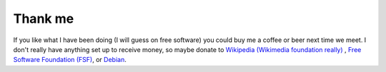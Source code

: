 Thank me
########

If you like what I have been doing (I will guess on free software) you
could buy me a coffee or beer next time we meet.  I don't really have
anything set up to receive money, so maybe donate to `Wikipedia
(Wikimedia foundation really)
<https://donate.wikimedia.org/wiki/Ways_to_Give>`_ , `Free Software
Foundation (FSF) <https://www.fsf.org/about/ways-to-donate>`_, or
`Debian <https://www.debian.org/donations>`_.
